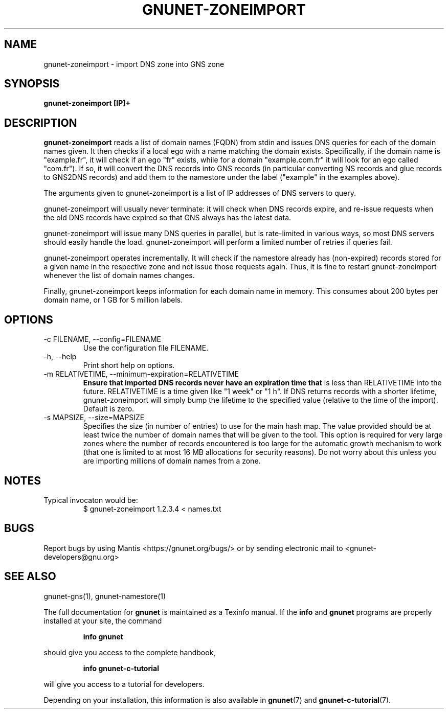 .TH GNUNET-ZONEIMPORT 1 "April 23, 2018" "GNUnet"
.SH NAME
gnunet\-zoneimport \- import DNS zone into GNS zone
.SH SYNOPSIS
.B gnunet\-zoneimport [IP]+
.SH DESCRIPTION
\fBgnunet\-zoneimport\fP reads a list of domain names (FQDN) from
stdin and issues DNS queries for each of the domain names given.  It
then checks if a local ego with a name matching the domain
exists. Specifically, if the domain name is "example.fr", it will
check if an ego "fr" exists, while for a domain "example.com.fr" it
will look for an ego called "com.fr"). If so, it will convert the DNS
records into GNS records (in particular converting NS records and glue
records to GNS2DNS records) and add them to the namestore under the
label ("example" in the examples above).
.PP
The arguments given to gnunet\-zoneimport is a list of IP addresses of
DNS servers to query.
.PP
gnunet\-zoneimport will usually never terminate: it will check when
DNS records expire, and re-issue requests when the old DNS records
have expired so that GNS always has the latest data.
.PP
gnunet\-zoneimport will issue many DNS queries in parallel, but is
rate-limited in various ways, so most DNS servers should easily handle
the load.  gnunet\-zoneimport will perform a limited number of retries
if queries fail.
.PP
gnunet\-zoneimport operates incrementally. It will check if the
namestore already has (non-expired) records stored for a given name in
the respective zone and not issue those requests again.  Thus, it is
fine to restart gnunet\-zoneimport whenever the list of domain names
changes.
.PP
Finally, gnunet\-zoneimport keeps information for each domain name in
memory.  This consumes about 200 bytes per domain name, or 1 GB for 5
million labels.
.SH OPTIONS
.B
.IP "\-c FILENAME,  \-\-config=FILENAME"
Use the configuration file FILENAME.
.B
.IP "\-h, \-\-help"
Print short help on options.
.B
.IP "\-m RELATIVETIME, \-\-minimum-expiration=RELATIVETIME"
.B
Ensure that imported DNS records never have an expiration time that
is less than RELATIVETIME into the future.  RELATIVETIME is a time
given like "1 week" or "1 h".   If DNS returns records with a shorter
lifetime, gnunet\-zoneimport will simply bump the lifetime to the
specified value (relative to the time of the import). Default is zero.
.IP "\-s MAPSIZE, \-\-size=MAPSIZE"
Specifies the size (in number of entries) to use for the main hash
map.  The value provided should be at least twice the number of domain
names that will be given to the tool. This option is required for very
large zones where the number of records encountered is too large for
the automatic growth mechanism to work (that one is limited to at most
16 MB allocations for security reasons).  Do not worry about this
unless you are importing millions of domain names from a zone.
.SH NOTES
.TP
Typical invocaton would be:
$ gnunet\-zoneimport 1.2.3.4 < names.txt
.SH BUGS
Report bugs by using Mantis <https://gnunet.org/bugs/> or by sending
electronic mail to <gnunet\-developers@gnu.org>
.SH SEE ALSO
gnunet\-gns(1), gnunet\-namestore(1)
.PP
The full documentation for
.B gnunet
is maintained as a Texinfo manual.
If the
.B info
and
.B gnunet
programs are properly installed at your site, the command
.IP
.B info gnunet
.PP
should give you access to the complete handbook,
.IP
.B info gnunet-c-tutorial
.PP
will give you access to a tutorial for developers.
.PP
Depending on your installation, this information is also
available in
\fBgnunet\fP(7) and \fBgnunet-c-tutorial\fP(7).
